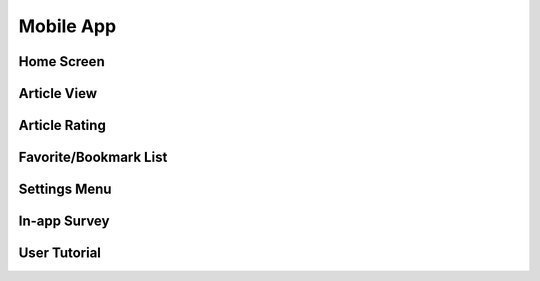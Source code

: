 Mobile App
==========

Home Screen
-----------

Article View
------------

Article Rating
--------------

Favorite/Bookmark List
----------------------

Settings Menu
-------------

In-app Survey
-------------

User Tutorial
-------------
